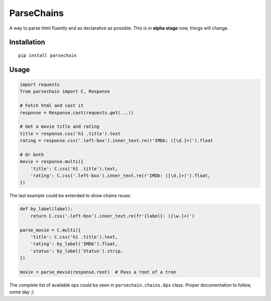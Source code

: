 ParseChains |Build Status|
===========

A way to parse html fluently and as declarative as possible. This is in **alpha stage** now, things will change.


Installation
-------------

::

    pip install parsechain


Usage
-----

.. code:: python

    import requests
    from parsechain import C, Response

    # Fetch html and cast it
    response = Response.cast(requests.get(...))

    # Get a movie title and rating
    title = response.css('h1 .title').text
    rating = response.css('.left-box').inner_text.re(r'IMDb: ([\d.]+)').float

    # Or both
    movie = response.multi({
        'title': C.css('h1 .title').text,
        'rating': C.css('.left-box').inner_text.re(r'IMDb: ([\d.]+)').float,
    })


The last example could be extended to show chains reuse:


.. code:: python

    def by_label(label):
        return C.css('.left-box').inner_text.re(fr'{label}: ([\w.]+)')

    parse_movie = C.multi({
        'title': C.css('h1 .title').text,
        'rating': by_label('IMDb').float,
        'status': by_label('Status').strip,
    })

    movie = parse_movie(response.root)  # Pass a root of a tree


The complete list of available ops could be seen in ``parsechain.chains.Ops`` class. Proper documentation to follow, some day ;)


.. |Build Status| image:: https://travis-ci.org/Suor/parsechain.svg?branch=master
   :target: https://travis-ci.org/Suor/parsechain
